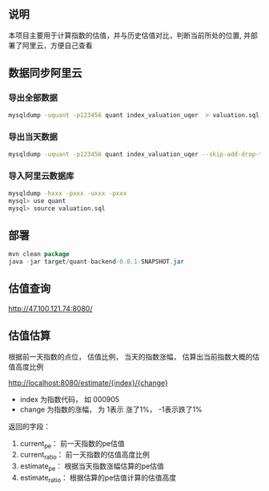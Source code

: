 ** 说明

本项目主要用于计算指数的估值，并与历史估值对比，判断当前所处的位置, 并部署了阿里云，方便自己查看

** 数据同步阿里云

*** 导出全部数据

#+BEGIN_SRC bash
mysqldump -uquant -p123456 quant index_valuation_uqer  > valuation.sql
#+END_SRC

*** 导出当天数据

#+BEGIN_SRC bash
mysqldump -uquant -p123456 quant index_valuation_uqer --skip-add-drop-table --no-create-info --where="biz_date='2018-01-05'"  > valuation.sql
#+END_SRC

*** 导入阿里云数据库

#+BEGIN_SRC bash
mysqldump -hxxx -pxxx -uxxx -pxxx
mysql> use quant
mysql> source valuation.sql
#+END_SRC

** 部署

#+BEGIN_SRC java
mvn clean package
java -jar target/quant-backend-0.0.1-SNAPSHOT.jar
#+END_SRC

** 估值查询

http://47.100.121.74:8080/

** 估值估算

根据前一天指数的点位， 估值比例， 当天的指数涨幅， 估算出当前指数大概的估值高度比例

http://localhost:8080/estimate/{index}/{change}

 + index 为指数代码， 如 000905
 + change 为指数的涨幅， 为 1表示 涨了1%， -1表示跌了1%


返回的字段：

  1. current_pe： 前一天指数的pe估值
  2. current_ratio： 前一天指数的估值高度比例
  3. estimate_pe： 根据当天指数涨幅估算的pe估值
  4. estimate_ratio： 根据估算的pe估值计算的估值高度

